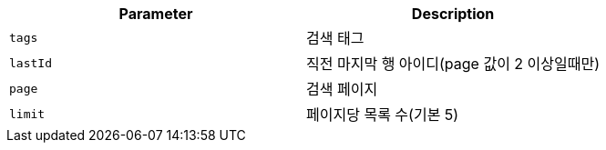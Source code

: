 |===
|Parameter|Description

|`+tags+`
|검색 태그

|`+lastId+`
|직전 마지막 행 아이디(page 값이 2 이상일때만)

|`+page+`
|검색 페이지

|`+limit+`
|페이지당 목록 수(기본 5)

|===